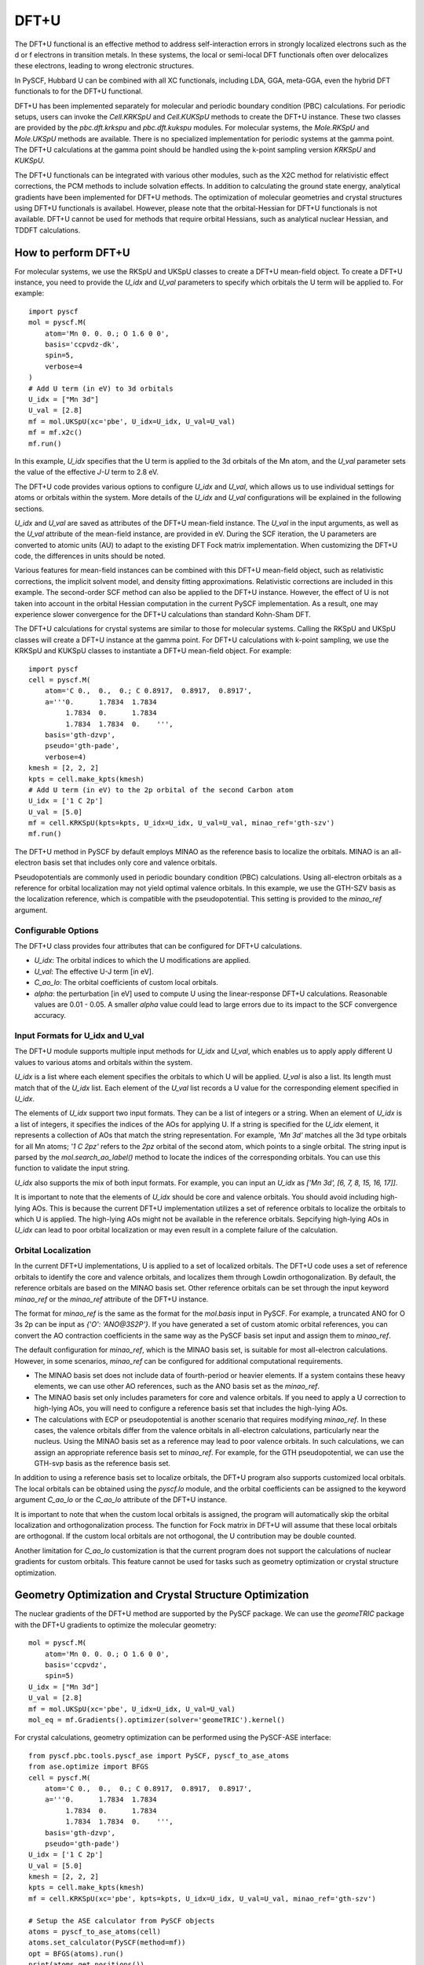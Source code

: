 .. _dftplusu:

DFT+U
*****

The DFT+U functional is an effective method to address self-interaction errors
in strongly localized electrons such as the d or f electrons in transition metals.
In these systems, the local or semi-local DFT functionals often over delocalizes
these electrons, leading to wrong electronic structures.

In PySCF, Hubbard U can be combined with all XC functionals, including
LDA, GGA, meta-GGA, even the hybrid DFT functionals to for the DFT+U functional.

DFT+U has been implemented separately for molecular and periodic
boundary condition (PBC) calculations. For periodic setups, users can invoke
the `Cell.KRKSpU` and `Cell.KUKSpU` methods to create the DFT+U instance. These
two classes are provided by the `pbc.dft.krkspu` and `pbc.dft.kukspu` modules.
For molecular systems, the `Mole.RKSpU` and `Mole.UKSpU` methods are available.
There is no specialized implementation for periodic systems at the gamma point.
The DFT+U calculations at the gamma point should be handled using the k-point
sampling version `KRKSpU` and `KUKSpU`.

The DFT+U functionals can be integrated with various other modules, such as the
X2C method for relativistic effect corrections, the PCM methods to include
solvation effects.
In addition to calculating the ground state energy, analytical gradients have
been implemented for DFT+U methods. The optimization of molecular geometries and
crystal structures using DFT+U functionals is availabel.
However, please note that the orbital-Hessian for DFT+U functionals
is not available. DFT+U cannot be used for methods that require
orbital Hessians, such as analytical nuclear Hessian, and TDDFT calculations.


How to perform DFT+U
====================

For molecular systems, we use the RKSpU and UKSpU classes to create a DFT+U
mean-field object. To create a DFT+U instance, you need to provide the `U_idx`
and `U_val` parameters to specify which orbitals the U term will be applied to.
For example::

    import pyscf
    mol = pyscf.M(
        atom='Mn 0. 0. 0.; O 1.6 0 0',
        basis='ccpvdz-dk',
        spin=5,
        verbose=4
    )
    # Add U term (in eV) to 3d orbitals
    U_idx = ["Mn 3d"]
    U_val = [2.8]
    mf = mol.UKSpU(xc='pbe', U_idx=U_idx, U_val=U_val)
    mf = mf.x2c()
    mf.run()

In this example, `U_idx` specifies that the U term is applied to the 3d orbitals
of the Mn atom, and the `U_val` parameter sets the value of the effective `J-U`
term to 2.8 eV.

The DFT+U code provides various options to configure `U_idx` and `U_val`, which
allows us to use individual settings for atoms or orbitals within the system.
More details of the `U_idx` and `U_val` configurations will be explained in the
following sections.

`U_idx` and `U_val` are saved as attributes of the DFT+U mean-field instance.
The `U_val` in the input arguments, as well as the `U_val` attribute of the
mean-field instance, are provided in eV. During the SCF iteration, the U
parameters are converted to atomic units (AU) to adapt to the existing
DFT Fock matrix implementation. When customizing the DFT+U code, the differences
in units should be noted.

Various features for mean-field instances can be combined with this DFT+U
mean-field object, such as relativistic corrections, the implicit solvent model,
and density fitting approximations. Relativistic corrections are included in
this example. The second-order SCF method can also be applied to the DFT+U
instance. However, the effect of U is not taken into account in the orbital
Hessian computation in the current PySCF implementation. As a result, one may
experience slower convergence for the DFT+U calculations than standard Kohn-Sham DFT.

The DFT+U calculations for crystal systems are similar to those for molecular
systems. Calling the RKSpU and UKSpU classes will create a DFT+U instance at the
gamma point. For DFT+U calculations with k-point sampling, we use the KRKSpU and
KUKSpU classes to instantiate a DFT+U mean-field object. For example::

    import pyscf
    cell = pyscf.M(
        atom='C 0.,  0.,  0.; C 0.8917,  0.8917,  0.8917',
        a='''0.      1.7834  1.7834
             1.7834  0.      1.7834
             1.7834  1.7834  0.    ''',
        basis='gth-dzvp',
        pseudo='gth-pade',
        verbose=4)
    kmesh = [2, 2, 2]
    kpts = cell.make_kpts(kmesh)
    # Add U term (in eV) to the 2p orbital of the second Carbon atom
    U_idx = ['1 C 2p']
    U_val = [5.0]
    mf = cell.KRKSpU(kpts=kpts, U_idx=U_idx, U_val=U_val, minao_ref='gth-szv')
    mf.run()

The DFT+U method in PySCF by default employs MINAO as the reference basis to
localize the orbitals. MINAO is an all-electron basis set that includes only core
and valence orbitals. 

Pseudopotentials are commonly used in periodic boundary condition (PBC)
calculations. Using all-electron orbitals as a reference for orbital
localization may not yield optimal valence orbitals. In this example, we use the
GTH-SZV basis as the localization reference, which is compatible with the
pseudopotential. This setting is provided to the `minao_ref` argument.

Configurable Options
--------------------
The DFT+U class provides four attributes that can be configured for DFT+U calculations.

* `U_idx`: The orbital indices to which the U modifications are applied.
* `U_val`: The effective U-J term [in eV].
* `C_ao_lo`: The orbital coefficients of custom local orbitals.
* `alpha`: the perturbation [in eV] used to compute U using the linear-response
  DFT+U calculations. Reasonable values are 0.01 - 0.05. A smaller `alpha` value
  could lead to large errors due to its impact to the SCF convergence accuracy.

Input Formats for U_idx and U_val
---------------------------------
The DFT+U module supports multiple input methods for `U_idx` and `U_val`, which
enables us to apply apply different U values to various atoms and orbitals
within the system.

`U_idx` is a list where each element specifies the orbitals to which U will be
applied. `U_val` is also a list. Its length must match that of the `U_idx` list.
Each element of the `U_val` list records a U value for the corresponding element
specified in `U_idx`.

The elements of `U_idx` support two input formats. They can be a list of
integers or a string. When an element of `U_idx` is a list of integers, it
specifies the indices of the AOs for applying U. If a string is specified for
the `U_idx` element, it represents a collection of AOs that match the string
representation. For example, `'Mn 3d'` matches all the 3d type orbitals for all
Mn atoms; `'1 C 2pz'` refers to the `2pz` orbital of the second atom, which
points to a single orbital. The string input is parsed by the
`mol.search_ao_label()` method to locate the indices of the corresponding
orbitals. You can use this function to validate the input string.

`U_idx` also supports the mix of both input formats. For example, you can input
an `U_idx` as `['Mn 3d', [6, 7, 8, 15, 16, 17]]`.

It is important to note that the elements of `U_idx` should be core and valence orbitals.
You should avoid including high-lying AOs. This is because the current DFT+U
implementation utilizes a set of reference orbitals to localize the orbitals to
which U is applied. The high-lying AOs might not be available in the reference
orbitals. Sepcifying high-lying AOs in `U_idx` can lead to poor orbital
localization or may even result in a complete failure of the calculation.

Orbital Localization
--------------------
In the current DFT+U implementations, U is applied to a set of localized
orbitals. The DFT+U code uses a set of reference orbitals to identify the core
and valence orbitals, and localizes them through Lowdin orthogonalization. By
default, the reference orbitals are based on the MINAO basis set. Other
reference orbitals can be set through the input keyword `minao_ref` or the
`minao_ref` attribute of the DFT+U instance.

The format for `minao_ref` is the same as the format for the `mol.basis` input
in PySCF. For example, a truncated ANO for O 3s 2p can be input as `{'O': 'ANO@3S2P'}`.
If you have generated a set of custom atomic orbital references, you can convert
the AO contraction coefficients in the same way as the PySCF basis set input and
assign them to `minao_ref`.

The default configuration for `minao_ref`, which is the MINAO basis set, is
suitable for most all-electron calculations. However, in some scenarios,
`minao_ref` can be configured for additional computational requirements.

* The MINAO basis set does not include data of fourth-period or heavier elements.
  If a system contains these heavy elements, we can use other AO
  references, such as the ANO basis set as the `minao_ref`.

* The MINAO basis set only includes parameters for core and valence orbitals. If
  you need to apply a U correction to high-lying AOs, you will need to configure a
  reference basis set that includes the high-lying AOs.

* The calculations with ECP or pseudopotential is another scenario that requires
  modifying `minao_ref`. In these cases, the valence orbitals differ from the
  valence orbitals in all-electron calculations, particularly near the
  nucleus. Using the MINAO basis set as a reference may lead to poor valence
  orbitals. In such calculations, we can assign an appropriate reference basis
  set to `minao_ref`. For example, for the GTH pseudopotential, we can use the
  GTH-svp basis as the reference basis set.

In addition to using a reference basis set to localize orbitals, the DFT+U
program also supports customized local orbitals. The local orbitals can be
obtained using the `pyscf.lo` module, and the orbital coefficients can be
assigned to the keyword argument `C_ao_lo` or the `C_ao_lo` attribute of the
DFT+U instance. 

It is important to note that when the custom local orbitals is assigned, the
program will automatically skip the orbital localization and orthogonalization
process. The function for Fock matrix in DFT+U will assume that these local
orbitals are orthogonal. If the custom local orbitals are not orthogonal, the U
contribution may be double counted.

Another limitation for `C_ao_lo` customization is that the current program does
not support the calculations of nuclear gradients for custom orbitals.
This feature cannot be used for tasks such as geometry optimization or crystal
structure optimization.

Geometry Optimization and Crystal Structure Optimization
========================================================
The nuclear gradients of the DFT+U method are supported by the PySCF package. We
can use the `geomeTRIC` package with the DFT+U gradients to optimize the
molecular geometry::

    mol = pyscf.M(
        atom='Mn 0. 0. 0.; O 1.6 0 0',
        basis='ccpvdz',
        spin=5)
    U_idx = ["Mn 3d"]
    U_val = [2.8]
    mf = mol.UKSpU(xc='pbe', U_idx=U_idx, U_val=U_val)
    mol_eq = mf.Gradients().optimizer(solver='geomeTRIC').kernel()

For crystal calculations, geometry optimization can be performed using the
PySCF-ASE interface::

    from pyscf.pbc.tools.pyscf_ase import PySCF, pyscf_to_ase_atoms
    from ase.optimize import BFGS
    cell = pyscf.M(
        atom='C 0.,  0.,  0.; C 0.8917,  0.8917,  0.8917',
        a='''0.      1.7834  1.7834
             1.7834  0.      1.7834
             1.7834  1.7834  0.    ''',
        basis='gth-dzvp',
        pseudo='gth-pade')
    U_idx = ['1 C 2p']
    U_val = [5.0]
    kmesh = [2, 2, 2]
    kpts = cell.make_kpts(kmesh)
    mf = cell.KRKSpU(xc='pbe', kpts=kpts, U_idx=U_idx, U_val=U_val, minao_ref='gth-szv')

    # Setup the ASE calculator from PySCF objects
    atoms = pyscf_to_ase_atoms(cell)
    atoms.set_calculator(PySCF(method=mf))
    opt = BFGS(atoms).run()
    print(atoms.get_positions())

The DFT+U module also provides the capability to compute the stress tensor. This
functionality is also integrated into the PySCF-ASE interface. We can utilize the
crystal structure optimization features provided by ASE to optimize the crystal
structure::

    from ase.filters import StrainFilter
    opt = BFGS(StrainFilter(atoms)).run()
    print(atoms.cell)

or simultaneously optimize the atom positions and the crystal structure::

    from ase.filters import UnitCellFilter
    opt = BFGS(UnitCellFilter(atoms)).run()
    print(atoms.get_positions())
    print(atoms.cell)


Determining U with Linear-response Calculations
===============================================

One challenge in DFT+U calculations is the determination of the appropriate value of the
Hubbard U parameter for a specific system. The linear-response U method offers a
systematic approach to generate the Hubbard U for individual systems.

For the theoretical background of the linear-response U method,
the following references provide comprehensive insights:
* M. Cococcioni and S. de Gironcoli, Phys. Rev. B 71, 035105 (2005)
* H. J. Kulik, M. Cococcioni, D. A. Scherlis, and N. Marzari, Phys. Rev. Lett. 97, 103001 (2006)
* A tutorial by H. J. Kulik: [Calculating Hubbard U](https://hjkgrp.mit.edu/tutorials/2011-05-31-calculating-hubbard-u/)

A linear-response calculation of the effective Hubbard parameter U involves
multiple self-consistent DFT+U perturbation calculations. The procedure
consists of the following steps:

1. A standard DFT+U calculation without any external perturbation. This step
obtains the reference electronic structure and occupation matrices :math:`n_I` for
each correlated site :math:`I`.

2. Apply a series of small on-site potential shifts :math:`a_I` as a perturber

.. math::
    \alpha_I \sum{m} \hat{n}_{Im}

where :math:`n_{Im}` is the occupation operator for orbital m on site I.

3. For each perturbation,

  * Record the occupations before the first SCF iteration, :math:`n_I^0`,
    representing the bare (non-interacting) response.

  * Record the occupations after full self-consistency, :math:`n_I`,
    representing the interacting response.

4. Linear regression for :math:`\chi_I^0` :math:`\chi_I` against the
   :math:`alpha_I` perturbation.

.. math::
   \begin{align}
   \chi_I &= \frac{\partial n_I}{\partial \alpha_I} \\
   \chi_I^0 &= \frac{\partial n_I^0}{\partial \alpha_I}
   \end{align}

5. The effective Hubbard interaction parameter

.. math::
    U_I = \frac{1}{\chi_I^0} - \frac{1}{\chi_I}

PySCF provides the `linear_response_u()` API to perform the calculation of the
Hubbard U parameter. This function returns an optimized U parameter (in eV unit).
It can be directly utilized in subsequent DFT+U calculations. The following
example demonstrates the use of this API to determine the U parameter for the
sextet state of the MnO molecule::

    from pyscf.dft.ukspu import linear_response_u
    mol = pyscf.M(atom='Mn 0 0 0; O 0 0 1.6',
                  basis='ccpvdz-dk',
                  spin=5, # sextet, 5 un-paired electrons
                  verbose=4)
    # Hubbard U on Mn 3d shells only.
    # Scalar relativisitic corrections are considered in this system.
    mf = mol.UKSpU(xc='pbe', U_idx=['Mn 3d'], U_val=[3.0]).x2c().run()
    u0 = linear_response_u(mf)
    print(f'linear response U = {u0} eV')

In this example, the initial U value is set to 3.0 eV. The X2C scalar relativistic
corrections are utilized here. However, their impact is minimal in this case.
The linear regression analysis and the corresponding U parameter can be found at
the end of the output.::

    Line fitting chi0 = -0.228159 x + 5.340062
    Line fitting chif = -0.129000 x + 5.340046
    Uresp = 3.369056, chi0 = -0.228159, chif = -0.129000
    linear response U = 3.3690559047534574 eV

The linear-response U calculations can be repeatedly invoked to
self-consistently optimize the U parameter. The self-consistent U typically
converges quickly. Within two to three iterations, typically, the change of U
value would drop to under 0.1 eV.


Examples
========

* :source:`examples/dft/22-dft+u_linear_response_u.py`
* :source:`examples/pbc/22-dft+u.py`
